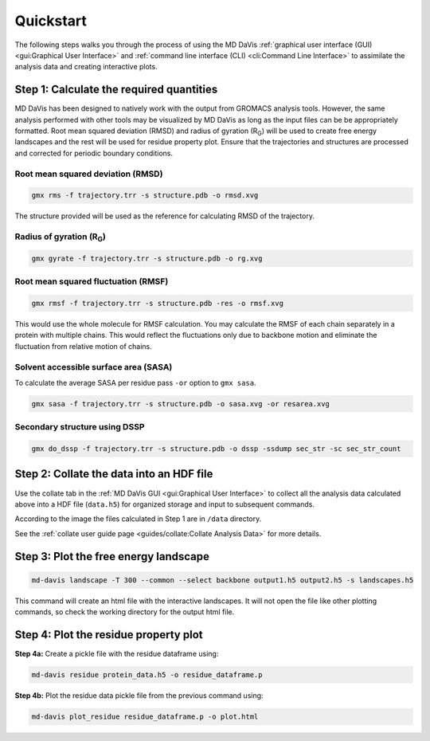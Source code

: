 Quickstart
==========

The following steps walks you through the process of using the MD DaVis
:ref:`graphical user interface (GUI) <gui:Graphical User Interface>` and
:ref:`command line interface (CLI) <cli:Command Line Interface>` to
assimilate the analysis data and creating interactive plots.

Step 1: Calculate the required quantities
-----------------------------------------

MD DaVis has been designed to natively work with the output from GROMACS
analysis tools. However, the same analysis performed with other tools may be
visualized by MD DaVis as long as the input files can be be appropriately
formatted. Root mean squared deviation (RMSD) and radius of gyration (R\
:sub:`G`\ ) will be used to create free energy landscapes and the rest will
be used for residue property plot. Ensure that the trajectories and structures
are processed and corrected for periodic boundary conditions.

Root mean squared deviation (RMSD)
^^^^^^^^^^^^^^^^^^^^^^^^^^^^^^^^^^

.. code-block:: bash

    gmx rms -f trajectory.trr -s structure.pdb -o rmsd.xvg

The structure provided will be used as the reference for calculating RMSD of
the trajectory.

Radius of gyration (R\ :sub:`G`\)
^^^^^^^^^^^^^^^^^^^^^^^^^^^^^^^^^

.. code-block:: bash

    gmx gyrate -f trajectory.trr -s structure.pdb -o rg.xvg

Root mean squared fluctuation (RMSF)
^^^^^^^^^^^^^^^^^^^^^^^^^^^^^^^^^^^^

.. code-block:: bash

    gmx rmsf -f trajectory.trr -s structure.pdb -res -o rmsf.xvg

This would use the whole molecule for RMSF calculation. You may calculate
the RMSF of each chain separately in a protein with multiple chains. This
would reflect the fluctuations only due to backbone motion and eliminate the
fluctuation from relative motion of chains.

Solvent accessible surface area (SASA)
^^^^^^^^^^^^^^^^^^^^^^^^^^^^^^^^^^^^^^

To calculate the average SASA per residue pass ``-or`` option to ``gmx sasa``.

.. code-block:: bash

    gmx sasa -f trajectory.trr -s structure.pdb -o sasa.xvg -or resarea.xvg


Secondary structure using DSSP
^^^^^^^^^^^^^^^^^^^^^^^^^^^^^^

.. code-block:: bash

    gmx do_dssp -f trajectory.trr -s structure.pdb -o dssp -ssdump sec_str -sc sec_str_count

Step 2: Collate the data into an HDF file
-----------------------------------------

Use the collate tab in the :ref:`MD DaVis GUI <gui:Graphical User Interface>`
to collect all the analysis data calculated above into a HDF file (``data.h5``)
for organized storage and input to subsequent commands.

.. image:: /_static/gui/gui-collate_filled-linux.png

According to the image the files calculated in Step 1 are in ``/data``
directory.

See the :ref:`collate user guide page <guides/collate:Collate Analysis Data>`
for more details.

Step 3: Plot the free energy landscape
--------------------------------------

.. code-block:: bash

    md-davis landscape -T 300 --common --select backbone output1.h5 output2.h5 -s landscapes.h5

This command will create an html file with the interactive landscapes. It
will not open the file like other plotting commands, so check the working
directory for the output html file.

Step 4: Plot the residue property plot
--------------------------------------

**Step 4a:** Create a pickle file with the residue dataframe using:

.. code-block:: bash

    md-davis residue protein_data.h5 -o residue_dataframe.p

**Step 4b:** Plot the residue data pickle file from the previous command using:

.. code-block:: bash

    md-davis plot_residue residue_dataframe.p -o plot.html



